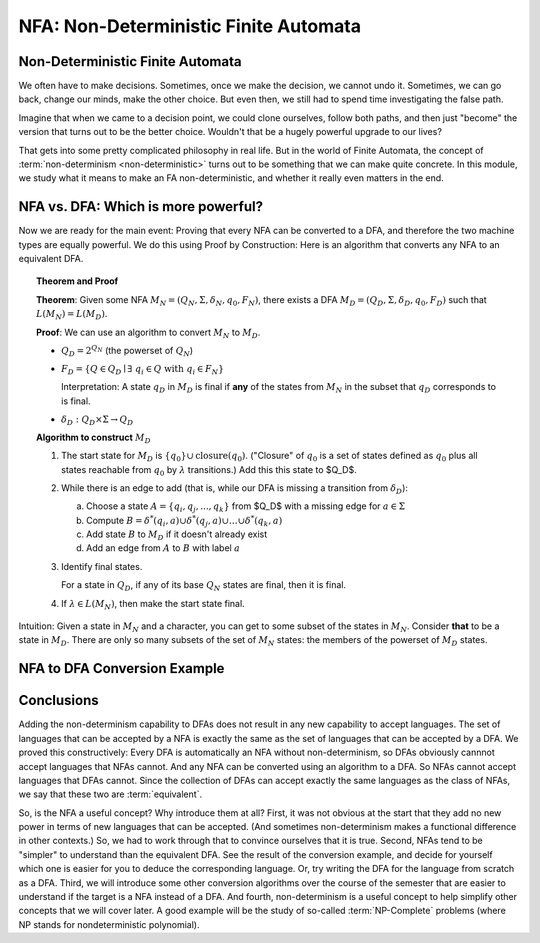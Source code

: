 .. This file is part of the OpenDSA eTextbook project. See
.. http://opendsa.org for more details.
.. Copyright (c) 2012-2020 by the OpenDSA Project Contributors, and
.. distributed under an MIT open source license.

.. avmetadata::
   :author: Susan Rodger, Cliff Shaffer, and Mostafa Mohammed, John Taylor
   :requires: Deterministic Finite Automata
   :satisfies: Non-deterministic Finite Automata
   :topic: Finite Automata
   :keyword: Finite Automata; Non-Deterministic Finite Automata


NFA: Non-Deterministic Finite Automata
======================================

Non-Deterministic Finite Automata
---------------------------------

We often have to make decisions.
Sometimes, once we make the decision, we cannot undo it.
Sometimes, we can go back, change our minds, make the other choice.
But even then, we still had to spend time investigating the false
path.

Imagine that when we came to a decision point, we could clone
ourselves, follow both paths, and then just "become" the version that
turns out to be the better choice.
Wouldn't that be a hugely powerful upgrade to our lives?

That gets into some pretty complicated philosophy in real life.
But in the world of Finite Automata, the concept of
:term:`non-determinism <non-deterministic>` turns out to be something
that we can make quite concrete.
In this module, we study what it means to make an FA non-deterministic,
and whether it really even matters in the end.

.. inlineav:: NFAFS ff
   :links:  DataStructures/FLA/FLA.css AV/PIFLA/FA/NFAFS.css
   :scripts: DataStructures/FLA/FA.js DataStructures/PIFrames.js AV/PIFLA/FA/NFAFS.js
   :output: show
   :keyword: Finite Automata; Non-Deterministic Finite Automata


NFA vs. DFA: Which is more powerful?
------------------------------------

Now we are ready for the main event: Proving that every NFA can be
converted to a DFA, and therefore the two machine types are equally
powerful.
We do this using Proof by Construction: Here is an algorithm that
converts any NFA to an equivalent DFA.

.. topic:: Theorem and Proof

   **Theorem**: Given some NFA
   :math:`M_N = (Q_N, \Sigma, \delta_N, q_0, F_N)`,
   there exists a DFA :math:`M_D = (Q_D, \Sigma, \delta_D, q_0, F_D)`
   such that :math:`L(M_N) = L(M_D)`.

   **Proof**:
   We can use an algorithm to convert :math:`M_N` to :math:`M_D`.

   * :math:`Q_D = 2^{Q_N}` (the powerset of :math:`Q_N`)

   * :math:`F_D = \{Q\in Q_D \mid \exists\ q_i \in Q\ \mathrm{with}\ q_i \in F_N \}`
     
     Interpretation: A state :math:`q_D` in :math:`M_D` is final if
     **any** of the states from :math:`M_N` in the subset that
     :math:`q_D` corresponds to is final.
            
   * :math:`\delta_D : Q_D \times \Sigma \rightarrow Q_D`

   **Algorithm to construct** :math:`M_D`

   #. The start state for :math:`M_D` is
      :math:`\{q_0\} \cup \mathrm{closure}(q_0)`.
      ("Closure" of :math:`q_0` is a set of states defined as
      :math:`q_0` plus all states reachable from :math:`q_0` by
      :math:`\lambda` transitions.)
      Add this this state to $Q_D$.

   #. While there is an edge to add
      (that is, while our DFA is missing a transition from
      :math:`\delta_D`):

      a) Choose a state :math:`A = \{q_i, q_j, ..., q_k\}` from $Q_D$
         with a missing edge for :math:`a \in \Sigma` 
      b) Compute :math:`B = \delta^{*}(q_i, a) \cup
         \delta^{*}(q_j, a) \cup \ldots \cup \delta^{*}(q_k, a)`
      c) Add state :math:`B` to :math:`M_D` if it doesn't already exist
      d) Add an edge from :math:`A` to :math:`B` with label :math:`a`

   #. Identify final states.

      For a state in :math:`Q_D`, if any of its base :math:`Q_N`
      states are final, then it is final.

   #. If :math:`\lambda \in L(M_N)`, then make the start state final.

Intuition: Given a state in :math:`M_N` and a character, you can get
to some subset of the states in :math:`M_N`.
Consider **that** to be a state in :math:`M_D`.
There are only so many subsets of the set of :math:`M_N` states:
the members of the powerset of :math:`M_D` states.


NFA to DFA Conversion Example
-----------------------------

.. inlineav:: NFA2DFAlargeExFS ff
   :links: AV/PIFLA/FA/NFA2DFAlargeExFS.css
   :scripts: DataStructures/FLA/FA.js DataStructures/PIFrames.js AV/PIFLA/FA/NFA2DFAlargeExFS.js
   :output: show
   :keyword: Finite Automata; Non-Deterministic Finite Automata


Conclusions
-----------

Adding the non-determinism capability to DFAs does not result in any
new capability to accept languages.
The set of languages that can be accepted by a NFA is exactly the same
as the set of languages that can be accepted by a DFA.
We proved this constructively:
Every DFA is automatically an NFA without non-determinism,
so DFAs obviously cannnot accept languages that NFAs cannot.
And any NFA can be converted using an algorithm to a DFA.
So NFAs cannot accept languages that DFAs cannot.
Since the collection of DFAs can accept exactly the same languages as
the class of NFAs, we say that these two are :term:`equivalent`.

So, is the NFA a useful concept? Why introduce them at all?
First, it was not obvious at the start that they add no new power in terms
of new languages that can be accepted.
(And sometimes non-determinism makes a functional
difference in other contexts.)
So, we had to work through that to convince ourselves that it is true.
Second, NFAs tend to be "simpler" to understand than the equivalent
DFA.
See the result of the conversion example, and decide for yourself
which one is easier for you to deduce the corresponding language.
Or, try writing the DFA for the language from scratch as a DFA.
Third, we will introduce some other conversion algorithms over the
course of the semester that are easier to understand if the target is
a NFA instead of a DFA.
And fourth, non-determinism is a useful concept to help simplify other
concepts that we will cover later.
A good example will be the study of so-called :term:`NP-Complete`
problems (where NP stands for nondeterministic polynomial).
